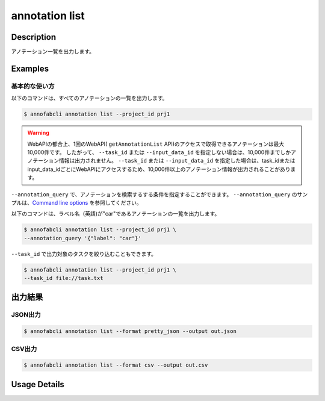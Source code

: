 ==========================================
annotation list
==========================================

Description
=================================
アノテーション一覧を出力します。






Examples
=================================


基本的な使い方
--------------------------

以下のコマンドは、すべてのアノテーションの一覧を出力します。 

.. code-block::

    $ annofabcli annotation list --project_id prj1 


.. warning::
    
    WebAPIの都合上、1回のWebAPI( ``getAnnotationList`` API)のアクセスで取得できるアノテーションは最大10,000件です。
    したがって、 ``--task_id`` または ``--input_data_id`` を指定しない場合は、10,000件までしかアノテーション情報は出力されません。
    ``--task_id`` または ``--input_data_id`` を指定した場合は、task_idまたはinput_data_idごとにWebAPIにアクセスするため、10,000件以上のアノテーション情報が出力されることがあります。
    

``--annotation_query`` で、アノテーションを検索するする条件を指定することができます。
``--annotation_query`` のサンプルは、`Command line options <../../user_guide/command_line_options.html#annotation-query-aq>`_ を参照してください。


以下のコマンドは、ラベル名（英語)が"car"であるアノテーションの一覧を出力します。

.. code-block::

    $ annofabcli annotation list --project_id prj1 \
    --annotation_query '{"label": "car"}' 



``--task_id`` で出力対象のタスクを絞り込むこともできます。

.. code-block::

    $ annofabcli annotation list --project_id prj1 \
    --task_id file://task.txt




出力結果
=================================


JSON出力
----------------------------------------------

.. code-block::

    $ annofabcli annotation list --format pretty_json --output out.json



.. code-block::
    :caption: out.json

    [
    {
        "project_id": "prj1",
        "task_id": "task1",
        "input_data_id": "input1",
        "detail": {
        "annotation_id": "anno1",
        "account_id": "account1",
        "label_id": "label1",
        "body": {
            "data": {
            "points": [
                {
                "x": 663,
                "y": 376
                },
                {
                "x": 664,
                "y": 432
                },
            ],
            "_type": "Points"
            },
            "_type": "Inner"
        },
        "additional_data_list": [],
        "created_datetime": "2024-07-11T15:27:29.436+09:00",
        "updated_datetime": "2024-07-11T15:27:29.436+09:00",
        "label_name_en": "human",
        "user_id": "alice",
        "username": "ALICE"
        },
        "updated_datetime": "2024-07-12T11:39:57.478+09:00"
    },
    ...
    ]



CSV出力
----------------------------------------------

.. code-block::

    $ annofabcli annotation list --format csv --output out.csv



.. csv-table:: out.csv 
    :header-rows: 1
    :file: list/out.csv



Usage Details
=================================

.. argparse::
    :ref: annofabcli.annotation.list_annotation.add_parser
    :prog: annofabcli annotation list
    :nosubcommands:
    :nodefaultconst:
